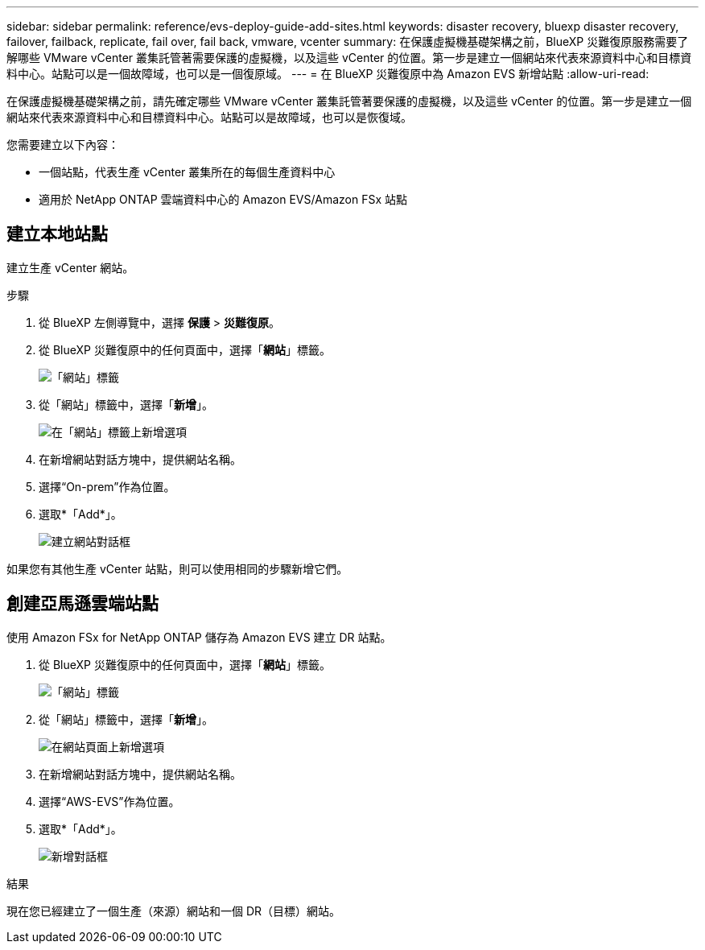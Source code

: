 ---
sidebar: sidebar 
permalink: reference/evs-deploy-guide-add-sites.html 
keywords: disaster recovery, bluexp disaster recovery, failover, failback, replicate, fail over, fail back, vmware, vcenter 
summary: 在保護虛擬機基礎架構之前，BlueXP 災難復原服務​​需要了解哪些 VMware vCenter 叢集託管著需要保護的虛擬機，以及這些 vCenter 的位置。第一步是建立一個網站來代表來源資料中心和目標資料中心。站點可以是一個故障域，也可以是一個復原域。 
---
= 在 BlueXP 災難復原中為 Amazon EVS 新增站點
:allow-uri-read: 


[role="lead"]
在保護虛擬機基礎架構之前，請先確定哪些 VMware vCenter 叢集託管著要保護的虛擬機，以及這些 vCenter 的位置。第一步是建立一個網站來代表來源資料中心和目標資料中心。站點可以是故障域，也可以是恢復域。

您需要建立以下內容：

* 一個站點，代表生產 vCenter 叢集所在的每個生產資料中心
* 適用於 NetApp ONTAP 雲端資料中心的 Amazon EVS/Amazon FSx 站點




== 建立本地站點

建立生產 vCenter 網站。

.步驟
. 從 BlueXP 左側導覽中，選擇 *保護* > *災難復原*。
. 從 BlueXP 災難復原中的任何頁面中，選擇「*網站*」標籤。
+
image:evs-create-site-op-1.png["「網站」標籤"]

. 從「網站」標籤中，選擇「*新增*」。
+
image:evs-create-site-op-2.png["在「網站」標籤上新增選項"]

. 在新增網站對話方塊中，提供網站名稱。
. 選擇“On-prem”作為位置。
. 選取*「Add*」。
+
image:evs-create-site-op-3-5.png["建立網站對話框"]



如果您有其他生產 vCenter 站點，則可以使用相同的步驟新增它們。



== 創建亞馬遜雲端站點

使用 Amazon FSx for NetApp ONTAP 儲存為 Amazon EVS 建立 DR 站點。

. 從 BlueXP 災難復原中的任何頁面中，選擇「*網站*」標籤。
+
image:evs-create-site-op-1.png["「網站」標籤"]

. 從「網站」標籤中，選擇「*新增*」。
+
image:evs-create-site-aws-2.png["在網站頁面上新增選項"]

. 在新增網站對話方塊中，提供網站名稱。
. 選擇“AWS-EVS”作為位置。
. 選取*「Add*」。
+
image:evs-create-site-aws-3-5.png["新增對話框"]



.結果
現在您已經建立了一個生產（來源）網站和一個 DR（目標）網站。
